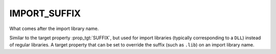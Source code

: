 IMPORT_SUFFIX
-------------

What comes after the import library name.

Similar to the target property :prop_tgt:`SUFFIX`, but used
for import libraries (typically corresponding to a ``DLL``) instead of
regular libraries.  A target property that can be set to override
the suffix (such as ``.lib``) on an import library name.
